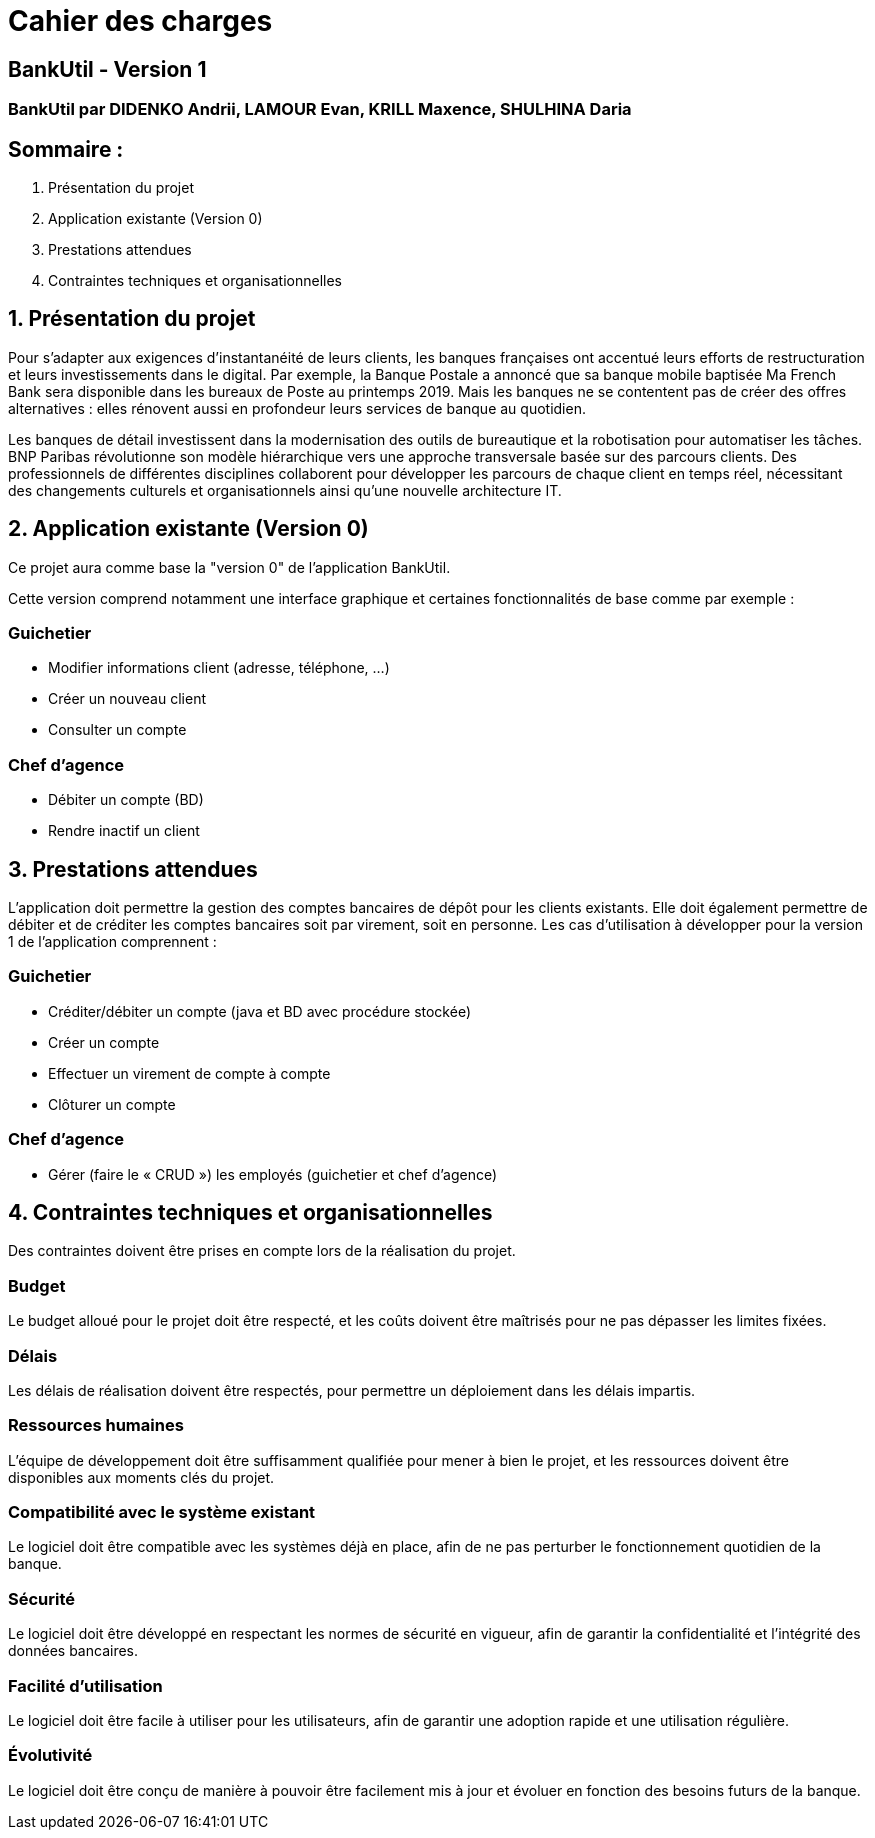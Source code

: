 = Cahier des charges

== BankUtil - Version 1

=== BankUtil par DIDENKO Andrii, LAMOUR Evan, KRILL Maxence, SHULHINA Daria

== Sommaire :

1. Présentation du projet
2. Application existante (Version 0)
3. Prestations attendues
4. Contraintes techniques et organisationnelles

== 1. Présentation du projet

Pour s’adapter aux exigences d’instantanéité de leurs clients, les banques françaises ont accentué leurs efforts de restructuration et leurs investissements dans le digital. Par exemple, la Banque Postale a annoncé que sa banque mobile baptisée Ma French Bank sera disponible dans les bureaux de Poste au printemps 2019. Mais les banques ne se contentent pas de créer des offres alternatives : elles rénovent aussi en profondeur leurs services de banque au quotidien.

Les banques de détail investissent dans la modernisation des outils de bureautique et la robotisation pour automatiser les tâches. BNP Paribas révolutionne son modèle hiérarchique vers une approche transversale basée sur des parcours clients. Des professionnels de différentes disciplines collaborent pour développer les parcours de chaque client en temps réel, nécessitant des changements culturels et organisationnels ainsi qu'une nouvelle architecture IT.

== 2. Application existante (Version 0)

Ce projet aura comme base la "version 0" de l'application BankUtil.

Cette version comprend notamment une interface graphique et certaines fonctionnalités de base comme par exemple :

=== Guichetier

* Modifier informations client (adresse, téléphone, …)
* Créer un nouveau client
* Consulter un compte

=== Chef d'agence

* Débiter un compte (BD)
* Rendre inactif un client

== 3. Prestations attendues

L'application doit permettre la gestion des comptes bancaires de dépôt pour les clients existants. Elle doit également permettre de débiter et de créditer les comptes bancaires soit par virement, soit en personne. Les cas d'utilisation à développer pour la version 1 de l'application comprennent :

=== Guichetier

* Créditer/débiter un compte (java et BD avec procédure stockée)
* Créer un compte
* Effectuer un virement de compte à compte
* Clôturer un compte

=== Chef d'agence

* Gérer (faire le « CRUD ») les employés (guichetier et chef d’agence)

== 4. Contraintes techniques et organisationnelles

Des contraintes doivent être prises en compte lors de la réalisation du projet.

=== Budget
Le budget alloué pour le projet doit être respecté, et les coûts doivent être maîtrisés pour ne pas dépasser les limites fixées.

=== Délais
Les délais de réalisation doivent être respectés, pour permettre un déploiement dans les délais impartis.

=== Ressources humaines
L'équipe de développement doit être suffisamment qualifiée pour mener à bien le projet, et les ressources doivent être disponibles aux moments clés du projet.

=== Compatibilité avec le système existant
Le logiciel doit être compatible avec les systèmes déjà en place, afin de ne pas perturber le fonctionnement quotidien de la banque.

=== Sécurité
Le logiciel doit être développé en respectant les normes de sécurité en vigueur, afin de garantir la confidentialité et l'intégrité des données bancaires.

=== Facilité d'utilisation
Le logiciel doit être facile à utiliser pour les utilisateurs, afin de garantir une adoption rapide et une utilisation régulière.

=== Évolutivité
Le logiciel doit être conçu de manière à pouvoir être facilement mis à jour et évoluer en fonction des besoins futurs de la banque.
